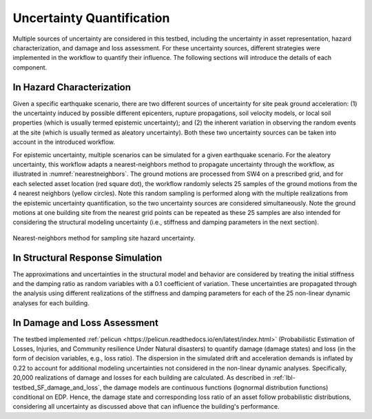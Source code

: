 .. _lbl-testbed_AC_uncertainty_quantification:

**************************
Uncertainty Quantification
**************************

Multiple sources of uncertainty are considered in this testbed, including the uncertainty in 
asset representation, hazard characterization, and damage and loss assessment. For these uncertainty 
sources, different strategies were implemented in the workflow to quantify their influence. The following 
sections will introduce the details of each component.

In Hazard Characterization
==========================

Given a specific earthquake scenario, there are two different sources of uncertainty for site peak ground acceleration: (1) the uncertainty induced by possible different epicenters, rupture propagations, soil velocity models, 
or local soil properties (which is usually termed epistemic uncertainty); 
and (2) the inherent variation in observing the random events at the site (which is usually termed as aleatory 
uncertainty). Both these two uncertainty sources can be taken into account in the introduced workflow.

For epistemic uncertainty, multiple scenarios can be simulated for a given earthquake scenario. For the aleatory uncertainty, 
this workflow adapts a nearest-neighbors method to propagate uncertainty through the workflow, as 
illustrated in :numref:`nearestneighbors`. The ground motions are processed from SW4 
on a prescribed grid, and for each selected asset location (red square dot), the workflow randomly selects 25 samples of 
the ground motions from the 4 nearest neighbors (yellow circles). Note this random 
sampling is performed along with the multiple realizations from the epistemic uncertainty quantification, so the 
two uncertainty sources are considered simultaneously. Note the ground motions at one building site from the nearest 
grid points can be repeated as these 25 samples are also intended for considering the structural modeling uncertainty 
(i.e., stiffness and damping parameters in the next section). 

.. figure:: figure/nn.png
   :name: nearestneighbors
   :align: center
   :figclass: align-center
   :figwidth: 800

   Nearest-neighbors method for sampling site hazard uncertainty.


In Structural Response Simulation
=================================

The approximations and uncertainties in the structural model and behavior are considered by treating the
initial stiffness and the damping ratio as random variables with a 0.1 coefficient of variation. 
These uncertainties are propagated through the analysis using different realizations of the stiffness
and damping parameters for each of the 25 non-linear dynamic analyses for each building.


In Damage and Loss Assessment
=============================

The testbed implemented :ref:`pelicun <https://pelicun.readthedocs.io/en/latest/index.html>` (Probabilistic Estimation of Losses, Injuries, and Community resilience Under 
Natural disasters) to quantify damage (damage states) and loss (in the form of decision variables, e.g., loss ratio). 
The dispersion in the simulated drift and acceleration demands is inflated by 0.22 to account for additional modeling uncertainties
not considered in the non-linear dynamic analyses. Specifically, 20,000 realizations of damage and
losses for each building are calculated. As described in :ref:`lbl-testbed_SF_damage_and_loss`, the damage models are continuous functions (lognormal distribution 
functions) conditional on EDP. Hence, the damage state and corresponding loss ratio of an asset follow probabilistic distributions, considering all 
uncertainty as discussed above that can influence the building's performance.


